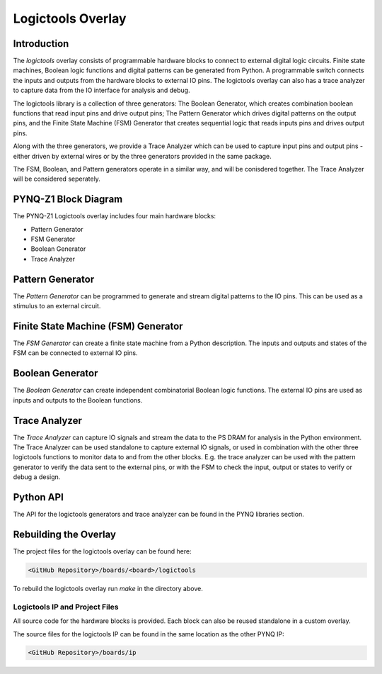 Logictools Overlay
==================

Introduction
---------------------

The *logictools* overlay consists of programmable hardware blocks to connect to
external digital logic circuits. Finite state machines, Boolean logic functions
and digital patterns can be generated from Python. A programmable switch
connects the inputs and outputs from the hardware blocks to external IO
pins. The logictools overlay can also has a trace analyzer to capture data from
the IO interface for analysis and debug.

The logictools library is a collection of three generators: The Boolean
Generator, which creates combination boolean functions that read input pins and
drive output pins; The Pattern Generator which drives digital patterns on the
output pins, and the Finite State Machine (FSM) Generator that creates
sequential logic that reads inputs pins and drives output pins.

Along with the three generators, we provide a Trace Analyzer which can be used
to capture input pins and output pins - either driven by external wires or by
the three generators provided in the same package.

The FSM, Boolean, and Pattern generators operate in a similar way, and will be
conisdered together. The Trace Analyzer will be considered seperately.


PYNQ-Z1 Block Diagram
---------------------

.. image:: ../images/logictools_pynqz1.png
   :align: center

The PYNQ-Z1 Logictools overlay includes four main hardware blocks:

* Pattern Generator
* FSM Generator
* Boolean Generator
* Trace Analyzer

Pattern Generator
-----------------

The *Pattern Generator* can be programmed to generate and stream digital
patterns to the IO pins. This can be used as a stimulus to an external circuit.


Finite State Machine (FSM) Generator
------------------------------------
The *FSM Generator* can create a finite state machine from a Python
description. The inputs and outputs and states of the FSM can be connected to
external IO pins.

Boolean Generator
-----------------

The *Boolean Generator* can create independent combinatorial Boolean logic
functions. The external IO pins are used as inputs and outputs to the Boolean
functions.

Trace Analyzer
--------------
The *Trace Analyzer* can capture IO signals and stream the data to the PS DRAM
for analysis in the Python environment. The Trace Analyzer can be used
standalone to capture external IO signals, or used in combination with the other
three logictools functions to monitor data to and from the other blocks.
E.g. the trace analyzer can be used with the pattern generator to verify the
data sent to the external pins, or with the FSM to check the input, output or
states to verify or debug a design.


Python API
----------

The API for the logictools generators and trace analyzer can be found in the
PYNQ libraries section.

Rebuilding the Overlay
----------------------

The project files for the logictools overlay can be found here:

.. code-block:: console

   <GitHub Repository>/boards/<board>/logictools

To rebuild the logictools overlay run *make* in the directory above. 


Logictools IP and Project Files
^^^^^^^^^^^^^^^^^^^^^^^^^^^^^^^

All source code for the hardware blocks is provided. Each block can also be
reused standalone in a custom overlay.

The source files for the logictools IP can be found in the same location as the
other PYNQ IP:

.. code-block:: console

   <GitHub Repository>/boards/ip

